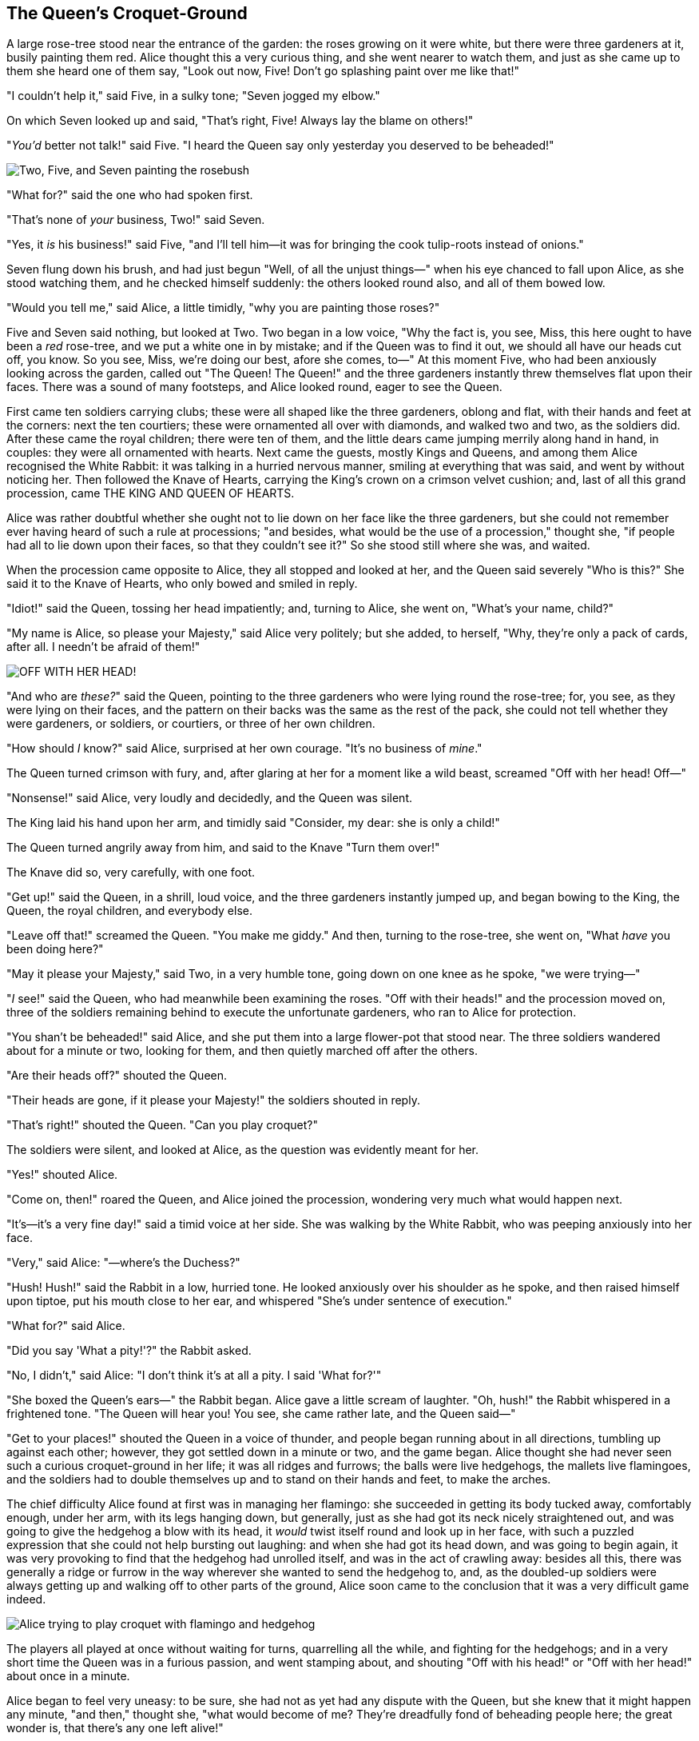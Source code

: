== The Queen's Croquet-Ground

A large rose-tree stood near the entrance of the garden: the roses growing on it were white, but there were three gardeners at it, busily painting them red. Alice thought this a very curious thing, and she went nearer to watch them, and just as she came up to them she heard one of them say, "Look out now, Five! Don't go splashing paint over me like that!"

"I couldn't help it," said Five, in a sulky tone; "Seven jogged my elbow."

On which Seven looked up and said, "That's right, Five! Always lay the blame on others!"

"_You'd_ better not talk!" said Five. "I heard the Queen say only yesterday you deserved to be beheaded!"

image::images/28.jpg['Two, Five, and Seven painting the rosebush', align=center]

"What for?" said the one who had spoken first.

"That's none of _your_ business, Two!" said Seven.

"Yes, it _is_ his business!" said Five, "and I'll tell him—it was for bringing the cook tulip-roots instead of onions."

Seven flung down his brush, and had just begun "Well, of all the unjust things—" when his eye chanced to fall upon Alice, as she stood watching them, and he checked himself suddenly: the others looked round also, and all of them bowed low.

"Would you tell me," said Alice, a little timidly, "why you are painting those roses?"

Five and Seven said nothing, but looked at Two. Two began in a low voice, "Why the fact is, you see, Miss, this here ought to have been a _red_ rose-tree, and we put a white one in by mistake; and if the Queen was to find it out, we should all have our heads cut off, you know. So you see, Miss, we're doing our best, afore she comes, to—" At this moment Five, who had been anxiously looking across the garden, called out "The Queen! The Queen!" and the three gardeners instantly threw themselves flat upon their faces. There was a sound of many footsteps, and Alice looked round, eager to see the Queen.

First came ten soldiers carrying clubs; these were all shaped like the three gardeners, oblong and flat, with their hands and feet at the corners: next the ten courtiers; these were ornamented all over with diamonds, and walked two and two, as the soldiers did. After these came the royal children; there were ten of them, and the little dears came jumping merrily along hand in hand, in couples: they were all ornamented with hearts. Next came the guests, mostly Kings and Queens, and among them Alice recognised the White Rabbit: it was talking in a hurried nervous manner, smiling at everything that was said, and went by without noticing her. Then followed the Knave of Hearts, carrying the King's crown on a crimson velvet cushion; and, last of all this grand procession, came THE KING AND QUEEN OF HEARTS.

Alice was rather doubtful whether she ought not to lie down on her face like the three gardeners, but she could not remember ever having heard of such a rule at processions; "and besides, what would be the use of a procession," thought she, "if people had all to lie down upon their faces, so that they couldn't see it?" So she stood still where she was, and waited.

When the procession came opposite to Alice, they all stopped and looked at her, and the Queen said severely "Who is this?" She said it to the Knave of Hearts, who only bowed and smiled in reply.

"Idiot!" said the Queen, tossing her head impatiently; and, turning to Alice, she went on, "What's your name, child?"

"My name is Alice, so please your Majesty," said Alice very politely; but she added, to herself, "Why, they're only a pack of cards, after all. I needn't be afraid of them!"

image::images/29.jpg["OFF WITH HER HEAD!", align=center]

"And who are _these?_" said the Queen, pointing to the three gardeners who were lying round the rose-tree; for, you see, as they were lying on their faces, and the pattern on their backs was the same as the rest of the pack, she could not tell whether they were gardeners, or soldiers, or courtiers, or three of her own children.

"How should _I_ know?" said Alice, surprised at her own courage. "It's no business of _mine_."

The Queen turned crimson with fury, and, after glaring at her for a moment like a wild beast, screamed "Off with her head! Off—"

"Nonsense!" said Alice, very loudly and decidedly, and the Queen was silent.

The King laid his hand upon her arm, and timidly said "Consider, my dear: she is only a child!"

The Queen turned angrily away from him, and said to the Knave "Turn them over!"

The Knave did so, very carefully, with one foot.

"Get up!" said the Queen, in a shrill, loud voice, and the three gardeners instantly jumped up, and began bowing to the King, the Queen, the royal children, and everybody else.

"Leave off that!" screamed the Queen. "You make me giddy." And then, turning to the rose-tree, she went on, "What _have_ you been doing here?"

"May it please your Majesty," said Two, in a very humble tone, going down on one knee as he spoke, "we were trying—"

"_I_ see!" said the Queen, who had meanwhile been examining the roses. "Off with their heads!" and the procession moved on, three of the soldiers remaining behind to execute the unfortunate gardeners, who ran to Alice for protection.

"You shan't be beheaded!" said Alice, and she put them into a large flower-pot that stood near. The three soldiers wandered about for a minute or two, looking for them, and then quietly marched off after the others.

"Are their heads off?" shouted the Queen.

"Their heads are gone, if it please your Majesty!" the soldiers shouted in reply.

"That's right!" shouted the Queen. "Can you play croquet?"

The soldiers were silent, and looked at Alice, as the question was evidently meant for her.

"Yes!" shouted Alice.

"Come on, then!" roared the Queen, and Alice joined the procession, wondering very much what would happen next.

"It's—it's a very fine day!" said a timid voice at her side. She was walking by the White Rabbit, who was peeping anxiously into her face.

"Very," said Alice: "—where's the Duchess?"

"Hush! Hush!" said the Rabbit in a low, hurried tone. He looked anxiously over his shoulder as he spoke, and then raised himself upon tiptoe, put his mouth close to her ear, and whispered "She's under sentence of execution."

"What for?" said Alice.

"Did you say 'What a pity!'?" the Rabbit asked.

"No, I didn't," said Alice: "I don't think it's at all a pity. I said 'What for?'"

"She boxed the Queen's ears—" the Rabbit began. Alice gave a little scream of laughter. "Oh, hush!" the Rabbit whispered in a frightened tone. "The Queen will hear you! You see, she came rather late, and the Queen said—"

"Get to your places!" shouted the Queen in a voice of thunder, and people began running about in all directions, tumbling up against each other; however, they got settled down in a minute or two, and the game began. Alice thought she had never seen such a curious croquet-ground in her life; it was all ridges and furrows; the balls were live hedgehogs, the mallets live flamingoes, and the soldiers had to double themselves up and to stand on their hands and feet, to make the arches.

The chief difficulty Alice found at first was in managing her flamingo: she succeeded in getting its body tucked away, comfortably enough, under her arm, with its legs hanging down, but generally, just as she had got its neck nicely straightened out, and was going to give the hedgehog a blow with its head, it _would_ twist itself round and look up in her face, with such a puzzled expression that she could not help bursting out laughing: and when she had got its head down, and was going to begin again, it was very provoking to find that the hedgehog had unrolled itself, and was in the act of crawling away: besides all this, there was generally a ridge or furrow in the way wherever she wanted to send the hedgehog to, and, as the doubled-up soldiers were always getting up and walking off to other parts of the ground, Alice soon came to the conclusion that it was a very difficult game indeed.

image::images/30.jpg[Alice trying to play croquet with flamingo and hedgehog, align=center]

The players all played at once without waiting for turns, quarrelling all the while, and fighting for the hedgehogs; and in a very short time the Queen was in a furious passion, and went stamping about, and shouting "Off with his head!" or "Off with her head!" about once in a minute.

Alice began to feel very uneasy: to be sure, she had not as yet had any dispute with the Queen, but she knew that it might happen any minute, "and then," thought she, "what would become of me? They're dreadfully fond of beheading people here; the great wonder is, that there's any one left alive!"

She was looking about for some way of escape, and wondering whether she could get away without being seen, when she noticed a curious appearance in the air: it puzzled her very much at first, but, after watching it a minute or two, she made it out to be a grin, and she said to herself "It's the Cheshire Cat: now I shall have somebody to talk to."

"How are you getting on?" said the Cat, as soon as there was mouth enough for it to speak with.

Alice waited till the eyes appeared, and then nodded. "It's no use speaking to it," she thought, "till its ears have come, or at least one of them." In another minute the whole head appeared, and then Alice put down her flamingo, and began an account of the game, feeling very glad she had someone to listen to her. The Cat seemed to think that there was enough of it now in sight, and no more of it appeared.

"I don't think they play at all fairly," Alice began, in rather a complaining tone, "and they all quarrel so dreadfully one can't hear oneself speak—and they don't seem to have any rules in particular; at least, if there are, nobody attends to them—and you've no idea how confusing it is all the things being alive; for instance, there's the arch I've got to go through next walking about at the other end of the ground—and I should have croqueted the Queen's hedgehog just now, only it ran away when it saw mine coming!"

"How do you like the Queen?" said the Cat in a low voice.

"Not at all," said Alice: "she's so extremely—" Just then she noticed that the Queen was close behind her, listening: so she went on, "—likely to win, that it's hardly worth while finishing the game."

The Queen smiled and passed on.

"Who _are_ you talking to?" said the King, going up to Alice, and looking at the Cat's head with great curiosity.

"It's a friend of mine—a Cheshire Cat," said Alice: "allow me to introduce it."

"I don't like the look of it at all," said the King: "however, it may kiss my hand if it likes."

"I'd rather not," the Cat remarked.

"Don't be impertinent," said the King, "and don't look at me like that!" He got behind Alice as he spoke.

"A cat may look at a king," said Alice. "I've read that in some book, but I don't remember where."

"Well, it must be removed," said the King very decidedly, and he called the Queen, who was passing at the moment, "My dear! I wish you would have this cat removed!"

The Queen had only one way of settling all difficulties, great or small. "Off with his head!" she said, without even looking round.

"I'll fetch the executioner myself," said the King eagerly, and he hurried off.

Alice thought she might as well go back, and see how the game was going on, as she heard the Queen's voice in the distance, screaming with passion. She had already heard her sentence three of the players to be executed for having missed their turns, and she did not like the look of things at all, as the game was in such confusion that she never knew whether it was her turn or not. So she went in search of her hedgehog.

The hedgehog was engaged in a fight with another hedgehog, which seemed to Alice an excellent opportunity for croqueting one of them with the other: the only difficulty was, that her flamingo was gone across to the other side of the garden, where Alice could see it trying in a helpless sort of way to fly up into a tree.

By the time she had caught the flamingo and brought it back, the fight was over, and both the hedgehogs were out of sight: "but it doesn't matter much," thought Alice, "as all the arches are gone from this side of the ground." So she tucked it away under her arm, that it might not escape again, and went back for a little more conversation with her friend.

image::images/31.jpg[Executioner argues with King about cutting off Cheshire Cat's head, align=center]

When she got back to the Cheshire Cat, she was surprised to find quite a large crowd collected round it: there was a dispute going on between the executioner, the King, and the Queen, who were all talking at once, while all the rest were quite silent, and looked very uncomfortable.

The moment Alice appeared, she was appealed to by all three to settle the question, and they repeated their arguments to her, though, as they all spoke at once, she found it very hard indeed to make out exactly what they said.

The executioner's argument was, that you couldn't cut off a head unless there was a body to cut it off from: that he had never had to do such a thing before, and he wasn't going to begin at _his_ time of life.

The King's argument was, that anything that had a head could be beheaded, and that you weren't to talk nonsense.

The Queen's argument was, that if something wasn't done about it in less than no time she'd have everybody executed, all round. (It was this last remark that had made the whole party look so grave and anxious.)

Alice could think of nothing else to say but "It belongs to the Duchess: you'd better ask _her_ about it."

"She's in prison," the Queen said to the executioner: "fetch her here." And the executioner went off like an arrow.

The Cat's head began fading away the moment he was gone, and, by the time he had come back with the Duchess, it had entirely disappeared; so the King and the executioner ran wildly up and down looking for it, while the rest of the party went back to the game.
